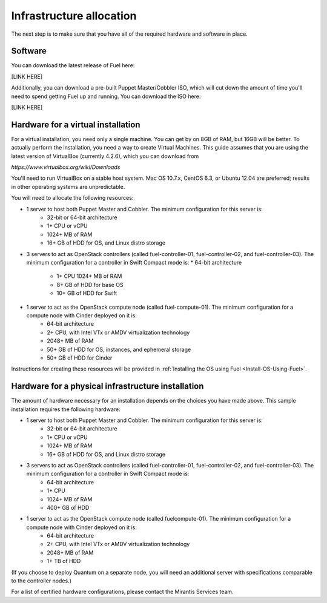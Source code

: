 Infrastructure allocation
-------------------------

The next step is to make sure that you have all of the required
hardware and software in place.


Software
^^^^^^^^

You can download the latest release of Fuel here:



[LINK HERE]


Additionally, you can download a pre-built Puppet Master/Cobbler ISO,
which will cut down the amount of time you'll need to spend getting
Fuel up and running. You can download the ISO here:

[LINK HERE]


Hardware for a virtual installation
^^^^^^^^^^^^^^^^^^^^^^^^^^^^^^^^^^^

For a virtual installation, you need only a single machine. You can get
by on 8GB of RAM, but 16GB will be better. To actually perform the
installation, you need a way to create Virtual Machines. This guide
assumes that you are using the latest version of VirtualBox (currently
4.2.6), which you can download from



`https://www.virtualbox.org/wiki/Downloads`



You'll need to run VirtualBox on a stable host system. Mac OS 10.7.x,
CentOS 6.3, or Ubuntu 12.04 are preferred; results in other operating 
systems are unpredictable.



You will need to allocate the following resources:




* 1 server to host both Puppet Master and Cobbler. The minimum configuration for this server is:
    * 32-bit or 64-bit architecture
    * 1+ CPU or vCPU
    * 1024+ MB of RAM
    * 16+ GB of HDD for OS, and Linux distro storage


* 3 servers to act as OpenStack controllers (called fuel-controller-01, fuel-controller-02, and fuel-controller-03). The minimum configuration for a controller in Swift Compact mode is:    * 64-bit architecture

    * 1+ CPU 1024+ MB of RAM
    * 8+ GB of HDD for base OS
    * 10+ GB of HDD for Swift

* 1 server to act as the OpenStack compute node (called fuel-compute-01). The minimum configuration for a compute node with Cinder deployed on it is:
    * 64-bit architecture
    * 2+ CPU, with Intel VTx or AMDV virtualization technology
    * 2048+ MB of RAM
    * 50+ GB of HDD for OS, instances, and ephemeral storage
    * 50+ GB of HDD for Cinder

Instructions for creating these resources will be provided in :ref:`Installing the OS using Fuel <Install-OS-Using-Fuel>`.


Hardware for a physical infrastructure installation
^^^^^^^^^^^^^^^^^^^^^^^^^^^^^^^^^^^^^^^^^^^^^^^^^^^

The amount of hardware necessary for an installation depends on the
choices you have made above. This sample installation requires the
following hardware:

* 1 server to host both Puppet Master and Cobbler. The minimum configuration for this server is:
    * 32-bit or 64-bit architecture
    * 1+ CPU or vCPU
    * 1024+ MB of RAM
    * 16+ GB of HDD for OS, and Linux distro storage

* 3 servers to act as OpenStack controllers (called fuel-controller-01, fuel-controller-02, and fuel-controller-03). The   minimum configuration for a controller in Swift Compact mode is:
    * 64-bit architecture
    * 1+ CPU
    * 1024+ MB of RAM
    * 400+ GB of HDD

* 1 server to act as the OpenStack compute node (called fuelcompute-01). The minimum configuration for a compute node with Cinder deployed on it is:
    * 64-bit architecture
    * 2+ CPU, with Intel VTx or AMDV virtualization technology
    * 2048+ MB of RAM
    * 1+ TB of HDD




(If you choose to deploy Quantum on a separate node, you will need an
additional server with specifications comparable to the controller
nodes.)



For a list of certified hardware configurations, please contact the
Mirantis Services team.
